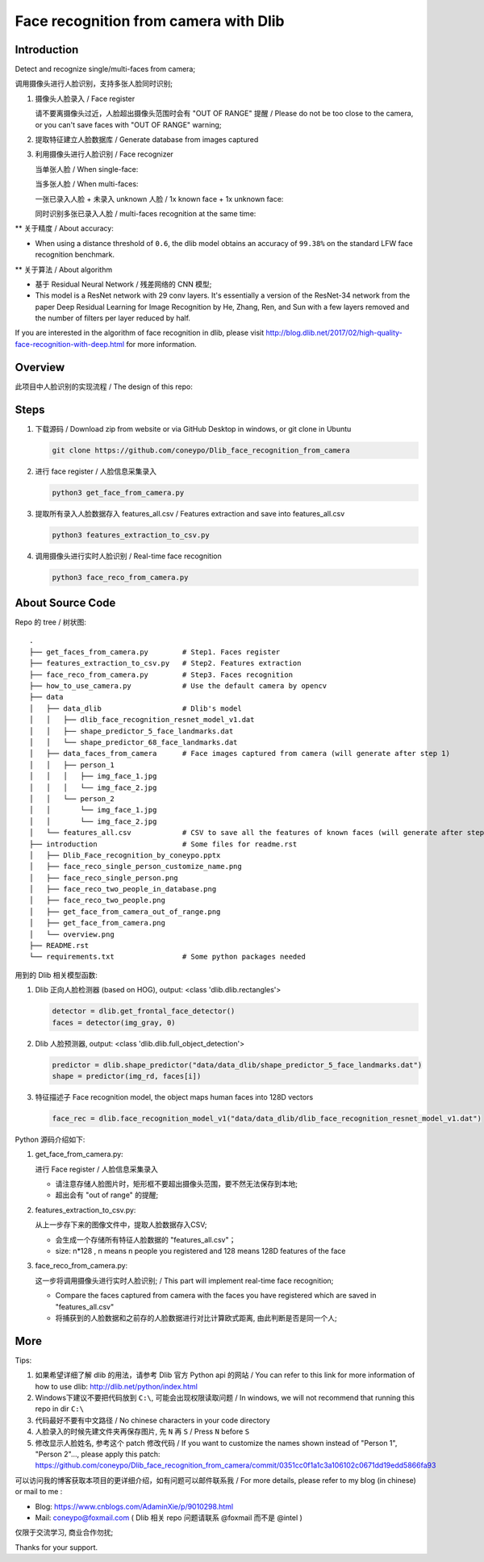 Face recognition from camera with Dlib
######################################

Introduction
************

Detect and recognize single/multi-faces from camera;

调用摄像头进行人脸识别，支持多张人脸同时识别;


#. 摄像头人脸录入 / Face register

   .. image:: introduction/get_face_from_camera.png
      :align: center

   请不要离摄像头过近，人脸超出摄像头范围时会有 "OUT OF RANGE" 提醒 /
   Please do not be too close to the camera, or you can't save faces with "OUT OF RANGE" warning;

   .. image:: introduction/get_face_from_camera_out_of_range.png
      :align: center

#. 提取特征建立人脸数据库 / Generate database from images captured
#. 利用摄像头进行人脸识别 / Face recognizer
   
   当单张人脸 / When single-face:
   
   .. image:: introduction/face_reco_single_person.png
      :align: center

   当多张人脸 / When multi-faces:

   一张已录入人脸 + 未录入 unknown 人脸 / 1x known face + 1x unknown face:

   .. image:: introduction/face_reco_two_people.png
      :align: center

   同时识别多张已录入人脸 / multi-faces recognition at the same time:

   .. image:: introduction/face_reco_two_people_in_database.png
      :align: center

** 关于精度 / About accuracy:

* When using a distance threshold of ``0.6``, the dlib model obtains an accuracy of ``99.38%`` on the standard LFW face recognition benchmark.

** 关于算法 / About algorithm

* 基于 Residual Neural Network / 残差网络的 CNN 模型;

* This model is a ResNet network with 29 conv layers. It's essentially a version of the ResNet-34 network from the paper Deep Residual Learning for Image Recognition by He, Zhang, Ren, and Sun with a few layers removed and the number of filters per layer reduced by half.

If you are interested in the algorithm of face recognition in dlib, please visit http://blog.dlib.net/2017/02/high-quality-face-recognition-with-deep.html for more information.

Overview
********

此项目中人脸识别的实现流程 / The design of this repo:

.. image:: introduction/overview.png
   :align: center

Steps
*****

#. 下载源码 / Download zip from website or via GitHub Desktop in windows, or git clone in Ubuntu

   .. code-block:: bash

      git clone https://github.com/coneypo/Dlib_face_recognition_from_camera

#. 进行 face register / 人脸信息采集录入

   .. code-block:: bash

      python3 get_face_from_camera.py

#. 提取所有录入人脸数据存入 features_all.csv / Features extraction and save into features_all.csv

   .. code-block:: bash

      python3 features_extraction_to_csv.py

#. 调用摄像头进行实时人脸识别 / Real-time face recognition

   .. code-block:: bash

      python3 face_reco_from_camera.py


About Source Code
*****************

Repo 的 tree / 树状图:

::

    .
    ├── get_faces_from_camera.py        # Step1. Faces register
    ├── features_extraction_to_csv.py   # Step2. Features extraction
    ├── face_reco_from_camera.py        # Step3. Faces recognition
    ├── how_to_use_camera.py            # Use the default camera by opencv
    ├── data
    │   ├── data_dlib                   # Dlib's model
    │   │   ├── dlib_face_recognition_resnet_model_v1.dat
    │   │   ├── shape_predictor_5_face_landmarks.dat
    │   │   └── shape_predictor_68_face_landmarks.dat
    │   ├── data_faces_from_camera      # Face images captured from camera (will generate after step 1)
    │   │   ├── person_1
    │   │   │   ├── img_face_1.jpg
    │   │   │   └── img_face_2.jpg
    │   │   └── person_2
    │   │       └── img_face_1.jpg
    │   │       └── img_face_2.jpg
    │   └── features_all.csv            # CSV to save all the features of known faces (will generate after step 2)
    ├── introduction                    # Some files for readme.rst
    │   ├── Dlib_Face_recognition_by_coneypo.pptx
    │   ├── face_reco_single_person_customize_name.png
    │   ├── face_reco_single_person.png
    │   ├── face_reco_two_people_in_database.png
    │   ├── face_reco_two_people.png
    │   ├── get_face_from_camera_out_of_range.png
    │   ├── get_face_from_camera.png
    │   └── overview.png
    ├── README.rst
    └── requirements.txt                # Some python packages needed

用到的 Dlib 相关模型函数:

#. Dlib 正向人脸检测器 (based on HOG), output: <class 'dlib.dlib.rectangles'>


   .. code-block:: python

      detector = dlib.get_frontal_face_detector()
      faces = detector(img_gray, 0)

	  
#. Dlib 人脸预测器, output: <class 'dlib.dlib.full_object_detection'>

   .. code-block:: python

      predictor = dlib.shape_predictor("data/data_dlib/shape_predictor_5_face_landmarks.dat")
      shape = predictor(img_rd, faces[i])

	  
#. 特征描述子 Face recognition model, the object maps human faces into 128D vectors


   .. code-block:: python

      face_rec = dlib.face_recognition_model_v1("data/data_dlib/dlib_face_recognition_resnet_model_v1.dat")


Python 源码介绍如下:

#. get_face_from_camera.py: 

   进行 Face register / 人脸信息采集录入

   * 请注意存储人脸图片时，矩形框不要超出摄像头范围，要不然无法保存到本地;
   * 超出会有 "out of range" 的提醒;


#. features_extraction_to_csv.py:
     
   从上一步存下来的图像文件中，提取人脸数据存入CSV;
  
   * 会生成一个存储所有特征人脸数据的 "features_all.csv"；
   * size: n*128 , n means n people you registered and 128 means 128D features of the face


#. face_reco_from_camera.py: 

   这一步将调用摄像头进行实时人脸识别; / This part will implement real-time face recognition;
  
   * Compare the faces captured from camera with the faces you have registered which are saved in "features_all.csv"
   
   * 将捕获到的人脸数据和之前存的人脸数据进行对比计算欧式距离, 由此判断是否是同一个人;
   

More
****

Tips:

#. 如果希望详细了解 dlib 的用法，请参考 Dlib 官方 Python api 的网站 / You can refer to this link for more information of how to use dlib: http://dlib.net/python/index.html

#. Windows下建议不要把代码放到 ``C:\``, 可能会出现权限读取问题 / In windows, we will not recommend that running this repo in dir ``C:\``

#. 代码最好不要有中文路径 / No chinese characters in your code directory

#. 人脸录入的时候先建文件夹再保存图片, 先 ``N`` 再 ``S`` / Press ``N`` before ``S``

#. 修改显示人脸姓名, 参考这个 patch 修改代码 / If you want to customize the names shown instead of "Person 1", "Person 2"..., please apply this patch: https://github.com/coneypo/Dlib_face_recognition_from_camera/commit/0351cc0f1a1c3a106102c0671dd19edd5866fa93

可以访问我的博客获取本项目的更详细介绍，如有问题可以邮件联系我 /
For more details, please refer to my blog (in chinese) or mail to me :

* Blog: https://www.cnblogs.com/AdaminXie/p/9010298.html
  
* Mail: coneypo@foxmail.com ( Dlib 相关 repo 问题请联系 @foxmail 而不是 @intel )


仅限于交流学习, 商业合作勿扰;

Thanks for your support.

